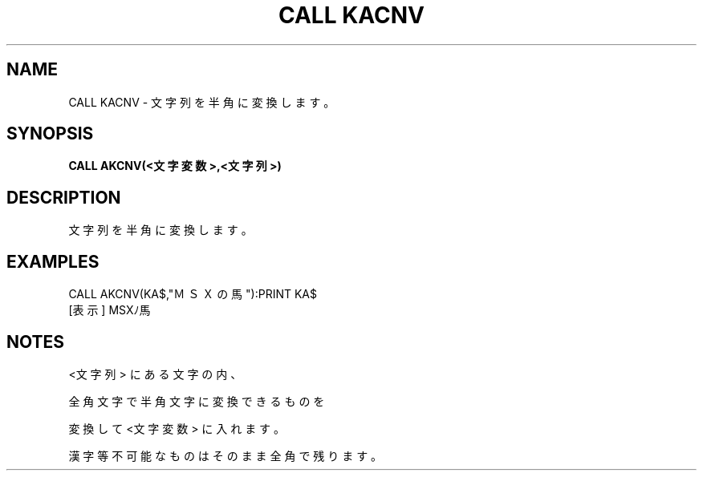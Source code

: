 .TH "CALL KACNV" "1" "2025-05-29" "MSX-BASIC" "User Commands"
.SH NAME
CALL KACNV \- 文字列を半角に変換します。

.SH SYNOPSIS
.B CALL AKCNV(<文字変数>,<文字列>)

.SH DESCRIPTION
.PP
文字列を半角に変換します。

.SH EXAMPLES
.PP
CALL AKCNV(KA$,"ＭＳＸの馬"):PRINT KA$
 [表示] MSXﾉ馬

.SH NOTES
.PP
.PP
<文字列> にある文字の内、
.PP
全角文字で半角文字に変換できるものを
.PP
変換して <文字変数> に入れます。
.PP
漢字等不可能なものはそのまま全角で残ります。